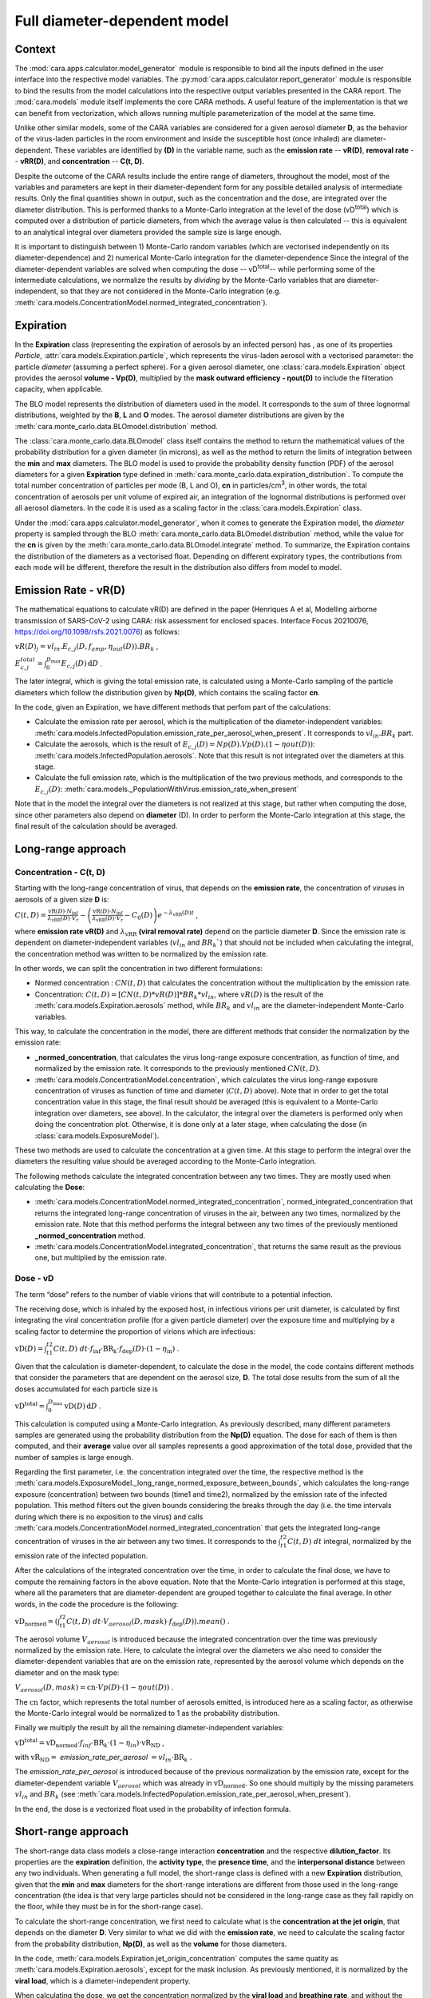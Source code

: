 *****************************
Full diameter-dependent model
*****************************

Context
=======


The :mod:`cara.apps.calculator.model_generator` module is responsible to bind all the inputs defined in the user interface into the respective model variables.
The :py:mod:`cara.apps.calculator.report_generator` module is responsible to bind the results from the model calculations into the respective output variables presented in the CARA report.
The :mod:`cara.models` module itself implements the core CARA methods.  A useful feature of the implementation is that we can benefit from vectorization, which allows running multiple parameterization of the model at the same time.

Unlike other similar models, some of the CARA variables are considered for a given aerosol diameter **D**, 
as the behavior of the virus-laden particles in the room environment and inside the susceptible host (once inhaled) are diameter-dependent. 
These variables are identified by **(D)** in the variable name, such as the **emission rate** -- **vR(D)**, **removal rate** -- **vRR(D)**, and **concentration** -- **C(t, D)**.

Despite the outcome of the CARA results include the entire range of diameters, throughout the model,
most of the variables and parameters are kept in their diameter-dependent form for any possible detailed analysis of intermediate results.
Only the final quantities shown in output, such as the concentration and the dose, are integrated over the diameter distribution.
This is performed thanks to a Monte-Carlo integration at the level of the dose (vD\ :sup:`total`\) which is computed over a distribution of particle diameters,
from which the average value is then calculated -- this is equivalent to an analytical integral over diameters
provided the sample size is large enough.

It is important to distinguish between 1) Monte-Carlo random variables (which are vectorised independently on its diameter-dependence) and 2) numerical Monte-Carlo integration for the diameter-dependence
Since the integral of the diameter-dependent variables are solved when computing the dose -- vD\ :sup:`total`\ -- while performing some of the intermediate calculations, 
we normalize the results by *dividing* by the Monte-Carlo variables that are diameter-independent, so that they are not considered in the Monte-Carlo integration (e.g. :meth:`cara.models.ConcentrationModel.normed_integrated_concentration`).

Expiration
==========

In the **Expiration** class (representing the expiration of aerosols by an infected person) has , as one of its properties `Particle`, :attr:`cara.models.Expiration.particle`, 
which represents the virus-laden aerosol with a vectorised parameter: the particle `diameter` (assuming a perfect sphere).
For a given aerosol diameter, one :class:`cara.models.Expiration` object provides the aerosol **volume - Vp(D)**, multiplied by the **mask outward efficiency - ηout(D)** to include the filteration capacity, when applicable.

The BLO model represents the distribution of diameters used in the model. It corresponds to the sum of three lognormal distributions, weighted by the **B**, **L** and **O** modes.
The aerosol diameter distributions are given by the :meth:`cara.monte_carlo.data.BLOmodel.distribution` method.

The :class:`cara.monte_carlo.data.BLOmodel` class itself contains the method to return the mathematical values of the probability distribution for a given diameter (in microns), 
as well as the method to return the limits of integration between the **min** and **max** diameters.
The BLO model is used to provide the probability density function (PDF) of the aerosol diameters for a given **Expiration** type defined in :meth:`cara.monte_carlo.data.expiration_distribution`.
To compute the total number concentration of particles per mode (B, L and O), **cn** in particles/cm\ :sup:`3`\, in other words, the total concentration of aerosols per unit volume of expired air, 
an integration of the lognormal distributions is performed over all aerosol diameters. In the code it is used as a scaling factor in the :class:`cara.models.Expiration` class.

Under the :mod:`cara.apps.calculator.model_generator`, when it comes to generate the Expiration model, the `diameter` property is sampled through the BLO :meth:`cara.monte_carlo.data.BLOmodel.distribution` method, while the value for the **cn** is given by the :meth:`cara.monte_carlo.data.BLOmodel.integrate` method.
To summarize, the Expiration contains the distribution of the diameters as a vectorised float. Depending on different expiratory types, the contributions from each mode will be different, therefore the result in the distribution also differs from model to model.

Emission Rate - vR(D)
=====================

The mathematical equations to calculate vR(D) are defined in the paper
(Henriques A et al, Modelling airborne transmission of SARS-CoV-2 using CARA: risk assessment for enclosed spaces.
Interface Focus 20210076, https://doi.org/10.1098/rsfs.2021.0076) as follows:

:math:`vR(D)_j=vl_{in} . E_{c, j}(D, f_{amp}, η_{out}(D)) . BR_k` ,

:math:`E_{c, j}^{total}=\int_0^{D_{\mathrm{max}}} E_{c,j}(D)\, \mathrm{d}D` .

The later integral, which is giving the total emission rate, is calculated using a Monte-Carlo sampling of the particle diameters which follow the distribution given by **Np(D)**, which contains the scaling factor **cn**.

In the code, given an Expiration, we have different methods that perfom part of the calculations:

* Calculate the emission rate per aerosol, which is the multiplication of the diameter-independent variables: :meth:`cara.models.InfectedPopulation.emission_rate_per_aerosol_when_present`. It corresponds to :math:`vl_{in} . BR_{k}` part.
* Calculate the aerosols, which is the result of :math:`E_{c,j}(D) = Np(D) . Vp(D) . (1 − ηout(D))`: :meth:`cara.models.InfectedPopulation.aerosols`. Note that this result is not integrated over the diameters at this stage.
* Calculate the full emission rate, which is the multiplication of the two previous methods, and corresponds to the :math:`E_{c,j}(D)`: :meth:`cara.models._PopulationWithVirus.emission_rate_when_present`

Note that in the model the integral over the diameters is not realized at this stage, but rather when computing the dose, since other parameters also depend on **diameter** (D).
In order to perform the Monte-Carlo integration at this stage, the final result of the calculation should be averaged.

Long-range approach
===================

Concentration - C(t, D)
***********************

Starting with the long-range concentration of virus, that depends on the **emission rate**, the concentration of viruses in aerosols of a given size **D** is:

:math:`C(t, D)=\frac{\mathrm{vR}(D) \cdot N_{\mathrm{inf}}}{\lambda_{\mathrm{vRR}}(D) \cdot V_r}-\left (\frac{\mathrm{vR}(D) \cdot N_{\mathrm{inf}}}{\lambda_{\mathrm{vRR}}(D) \cdot V_r}-C_0(D) \right )e^{-\lambda_{\mathrm{vRR}}(D)t}` ,

where **emission rate vR(D)** and :math:`\lambda_{\mathrm{vRR}}` **(viral removal rate)** depend on the particle diameter **D**.
Since the emission rate is dependent on diameter-independent variables (:math:`vl_{in}` and :math:`BR_k``) that should not be included when calculating the integral, the concentration method was written to be normalized by the emission rate.

In other words, we can split the concentration in two different formulations:

* Normed concentration : :math:`CN(t, D)` that calculates the concentration without the multiplication by the emission rate.
* Concentration: :math:`C(t, D) = [CN(t, D) * vR(D)] * BR_k * vl_{in}`, where :math:`vR(D)` is the result of the :meth:`cara.models.Expiration.aerosols` method, while :math:`BR_k` and :math:`vl_{in}` are the diameter-independent Monte-Carlo variables.

This way, to calculate the concentration in the model, there are different methods that consider the normalization by the emission rate:

* **_normed_concentration**, that calculates the virus long-range exposure concentration, as function of time, and normalized by the emission rate. It corresponds to the previously mentioned :math:`CN(t, D)`.
* :meth:`cara.models.ConcentrationModel.concentration`, which calculates the virus long-range exposure concentration of viruses as function of time and diameter (:math:`C(t, D)` above). Note that in order to get the total concentration value in this stage, the final result should be averaged (this is equivalent to a Monte-Carlo integration over diameters, see above). In the calculator, the integral over the diameters is performed only when doing the concentration plot. Otherwise, it is done only at a later stage, when calculating the dose (in :class:`cara.models.ExposureModel`).

These two methods are used to calculate the concentration at a given time. At this stage to perform the integral over the diameters the resulting value should be averaged according to the Monte-Carlo integration.

The following methods calculate the integrated concentration between any two times. They are mostly used when calculating the **Dose**:

* :meth:`cara.models.ConcentrationModel.normed_integrated_concentration`, normed_integrated_concentration that returns the integrated long-range concentration of viruses in the air, between any two times, normalized by the emission rate. Note that this method performs the integral between any two times of the previously mentioned **_normed_concentration** method.
* :meth:`cara.models.ConcentrationModel.integrated_concentration`, that returns the same result as the previous one, but multiplied by the emission rate.

.. Note that the integral over the diameters is performed later in the dose, with the average of the samples, since the diameters are sampled according to the distribution given by **Np(D)**. The integral over different times is calculated directly in the class (integrated methods).

Dose - vD
*********

The term “dose” refers to the number of viable virions that will contribute to a potential infection.

The receiving dose, which is inhaled by the exposed host, in infectious virions per unit diameter, is calculated by first integrating the viral concentration profile (for a given particle diameter) over the exposure time and multiplying by a scaling factor to determine the proportion of virions which are infectious:

:math:`\mathrm{vD}(D)=\int_{t1}^{t2}C(t, D)\;dt \cdot f_{\mathrm{inf}} \cdot \mathrm{BR}_{\mathrm{k}} \cdot f_{\mathrm{dep}}(D) \cdot   (1-\eta_{\mathrm{in}})` .

Given that the calculation is diameter-dependent, to calculate the dose in the model, the code contains different methods that consider the parameters that are dependent on the aerosol size, **D**.
The total dose results from the sum of all the doses accumulated for each particle size is

:math:`\mathrm{vD^{total}} = \int_0^{D_{\mathrm{max}}} \mathrm{vD}(D) \, \mathrm{d}D` .

This calculation is computed using a Monte-Carlo integration. As previously described, many different parameters samples are generated using the probability distribution from the **Np(D)** equation.
The dose for each of them is then computed, and their **average** value over all samples represents a good approximation of the total dose, provided that the number of samples is large enough.

Regarding the first parameter, i.e. the concentration integrated over the time, the respective method is the :meth:`cara.models.ExposureModel._long_range_normed_exposure_between_bounds`, which calculates the long-range exposure (concentration) between two bounds (time1 and time2), normalized by the emission rate of the infected population.
This method filters out the given bounds considering the breaks through the day (i.e. the time intervals during which there is no exposition to the virus) and calls :meth:`cara.models.ConcentrationModel.normed_integrated_concentration` that gets the integrated long-range concentration of viruses in the air between any two times.
It corresponds to the :math:`\int_{t1}^{t2}C(t, D)\;dt` integral, normalized by the emission rate of the infected population.

After the calculations of the integrated concentration over the time, in order to calculate the final dose, we have to compute the remaining factors in the above equation.
Note that the Monte-Carlo integration is performed at this stage, where all the parameters that are diameter-dependent are grouped together to calculate the final average.
In other words, in the code the procedure is the following:

:math:`\mathrm{vD_{normed}} = (\int_{t1}^{t2}C(t, D)\;dt \cdot V_{aerosol}(D, mask) \cdot f_{\mathrm{dep}}(D)).mean()` .

The aerosol volume :math:`V_{aerosol}` is introduced because the integrated concentration over the time was previously normalized by the emission rate.
Here, to calculate the integral over the diameters we also need to consider the diameter-dependent variables that are on the emission rate, represented by the aerosol volume which depends on the diameter and on the mask type:

:math:`V_{aerosol}(D, mask) = \mathrm{cn} \cdot Vp(D) \cdot (1 − ηout(D))` .

The :math:`\mathrm{cn}` factor, which represents the total number of aerosols emitted, is introduced here as a scaling factor, as otherwise the Monte-Carlo integral would be normalized to 1 as the probability distribution.

Finally we multiply the result by all the remaining diameter-independent variables:

:math:`\mathrm{vD^{total}} = \mathrm{vD_{normed}} \cdot f_{inf} \cdot \mathrm{BR}_{k} \cdot (1 - η_{in}) \cdot \mathrm{vR_{ND}}` ,

with :math:`\mathrm{vR_{ND}} =` `emission_rate_per_aerosol` :math:`= vl_{in} \cdot \mathrm{BR}_{k}` .

The `emission_rate_per_aerosol` is introduced because of the previous normalization by the emission rate, except for the diameter-dependent variable :math:`V_{aerosol}` which was already in :math:`\mathrm{vD_{normed}}`. So one should multiply by the missing parameters :math:`vl_{in}` and :math:`BR_{k}` (see :meth:`cara.models.InfectedPopulation.emission_rate_per_aerosol_when_present`).

In the end, the dose is a vectorized float used in the probability of infection formula.

Short-range approach
====================

The short-range data class models a close-range interaction **concentration** and the respective **dilution_factor**.
Its properties are the **expiration** definition, the **activity type**, the **presence time**, and the **interpersonal distance** between any two individuals.
When generating a full model, the short-range class is defined with a new **Expiration** distribution, given that the **min** and **max** diameters for the short-range interations are different from those used in the long-range concentration (the idea is that very large particles should not be considered in the long-range case as they fall rapidly on the floor, while they must be in for the short-range case).

To calculate the short-range concentration, we first need to calculate what is the **concentration at the jet origin**, that depends on the diameter **D**. Very similar to what we did with the **emission rate**, we need to calculate the scaling factor from the probability distribution, **Np(D)**, as well as the **volume** for those diameters.

In the code, :meth:`cara.models.Expiration.jet_origin_concentration` computes the same quatity as :meth:`cara.models.Expiration.aerosols`, except for the mask inclusion. As previously mentioned, it is normalized by the **viral load**, which is a diameter-independent property.

When calculating the dose, we get the concentration normalized by the **viral load** and **breathing rate**, and without the **dilution factor**, since these parameters are Monte-Carlo variables that do not depend on the diameter.

Concentration - C(t, D)
***********************

The short-range concentration close to the mouth or nose of an exposed person, may be written as:

:math:`C_{SR}(t, D) = \frac{1}{S({x})}*(C_{0, SR}(D) - C(t, D))` .

It depends on the **long-range concentration** of viruses, on the **dilution factor** and on the **initial concentration** of viruses on the mouth or nose of the emitter.
As for the long-range concentration, we must normalize the short-range concentration on parameters that are diameter-dependent variables, to profit from the Monte-Carlo integration.
Besides that, one should consider that for each interaction, the expiration type may be different, therefore a new distribution of diameters should be taken into consideration.

The method to calculate the concentration viruses on the mouth or nose of the emitting person, has the viral load as multiplying factor:

:math:`C_{0, SR}=(\int_{D_{min}}^{D_{\mathrm{max = 1000μm}}} N_p(D) \cdot V_p(D)\, \mathrm{d}D) \cdot 10^{-6} \cdot vl_{in}` .

In other words, in the code we have one method that returns the value of :math:`N_p(D) \cdot V_p(D)`, :meth:`cara.models.Expiration.jet_origin_concentration`. Note that similarly to the `long-range` approach, the integral over the diameters is not calculated at this stage.

To calculate the `long-range` concentration of viruses, `C(t, D)`, we profit from the :meth:`cara.models.ConcentrationModel.long_range_normed_concentration` method, normalized by the viral load, the diameter-independent variable in the concentration.
However, since the diameter distribution is different on the `short-range` interactions, we need to perform one approximation using interpolation. The set of points we want the interpolated values are the short-range particle diameters (given by the current expiration). The set of points with a known value are the long-range particle diameters (given by the initial expiration). The set of known values are the long-range concentration values normalised by the viral load. At this point, we have a procedure to calculate :math:`C_{0, SR}  - C(t, D)`. Given that we already have the result of the `dilution_factor`, the result of :math:`\frac{1}{S({x})} \cdot (C_{0, SR}  - C(t, D))` is given by the method :meth:`cara.models.ShortRangeModel.normed_concentration`. To sum up, this method calculates the virus `short-range` exposure concentration, as a function of time. It is normalized by the viral load, and the integral over the diameters is not performed at this stage.

The method :meth:`cara.models.ShortRangeModel.short_range_concentration` applies the multiplication by the viral load to the result of the previous method, returning the final short-range concentration for a given time.

The final concentration is the sum of the `short-range` and `long-range` concentrations.

Dose - vD
*********

In theory, the `short-range` dose is defined as follows:

:math:`\mathrm{vD}(D)= \mathrm{vD^{long-range}}(D) + \sum\limits_{i=1}^{n} \int_{t1}^{t2}C_{SR}(t, D)\;dt \cdot f_{\mathrm{inf}} \cdot \mathrm{BR}_{\mathrm{k}} \cdot f_{\mathrm{dep}}(D) \cdot (1-\eta_{\mathrm{in}})` ,

where :math:`\mathrm{vD^{long-range}}(D)` is the long-range, diameter-dependent dose computed previously, and

:math:`\mathrm{vD^{total}} = \int_0^{D_{\mathrm{max}}} \mathrm{vD}(D) \, \mathrm{d}D` .

In the code, the method that returns the value for the dose is the :meth:`cara.models.ExposureModel.deposited_exposure_between_bounds`. First we perform the multiplications by the diameter-dependent variables so that we can profit from the Monte-Carlo integration. Then we multiply the final value by the diameter-independent variables.

The method :meth:`cara.models.ShortRangeModel.normed_jet_exposure_between_bounds` gets the integrated short-range concentration of viruses in the air between the times start and stop, normalized by the virus **viral load**, and without **dilution**. Very similar to the long-range procedure, this method performs the integral of the concentration for the given time boundaries.

Once we have the integral of the concentration normalized by the **viral load**, we multiply by the remaining diameter-dependent properties to perform the integral over the particle diameters, including the **fraction deposited** computed with an evaporation factor of `1` (as the aerosols do not have time to evaporate during a short-range interaction):

:math:`\int_{0}^{D_{max}}C_{SR}(t, D) \cdot f_{dep}(D) \;dD` .

Note that in the code we perform the subtraction between the concentration at the jet origin and the `long-range` concentration of viruses in two steps when we calculate the dose, since the contribution of the diameter-dependent variable :math:`f_{dep}` has to be multiplied separately in substractions:

`integral_over_diameters =` :math:`((C_{0, SR} \cdot f_{dep}) - (C(t, D) \cdot f_{dep})).mean()` .

To perform the integral, we calculate the average since it is a good approximation of the **vD** total, provided that the number of samples is large enough.

Then, we add the contribution to the result of the diameter-independent vectorized properties, which are the **dilution factor**, **viral load**, **fraction of infectious virus** and **breathing rate**:

`vD = integral_over_diameters . exhalation_rate . inhalation_rate / dilution` :math:`\cdot f_{inf} \cdot vl_{in} \cdot (1 - η_{in})` .

Note that the multiplication over the `exhalation_rate` is done at each `short-range` interaction since the `Activity` type may be different for different interactions.

The final dose is the sum of the `short-range` and `long-range` doses.
